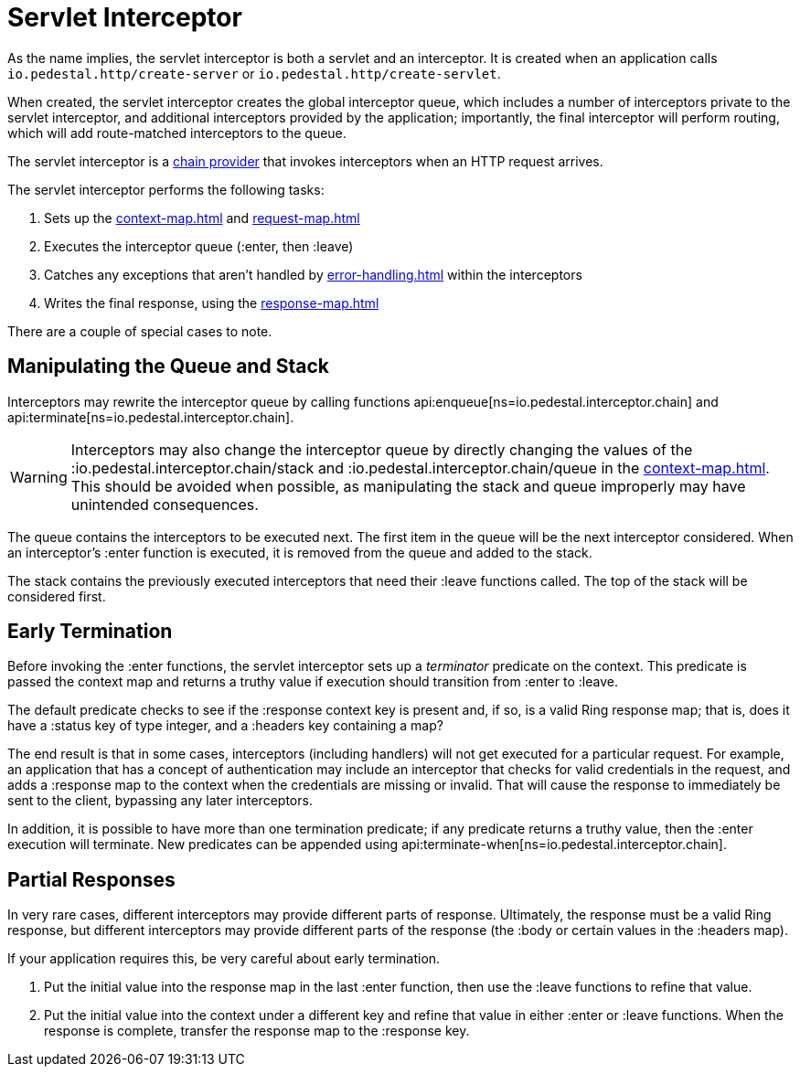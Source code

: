 = Servlet Interceptor

As the name implies, the servlet interceptor is both a servlet and an
interceptor. It is created when an application calls
`io.pedestal.http/create-server` or `io.pedestal.http/create-servlet`.

When created, the servlet interceptor creates the global interceptor queue,
which includes a number of interceptors private to the servlet interceptor, and
additional interceptors provided by the application; importantly, the final interceptor will
perform routing, which will add route-matched interceptors to the queue.

The servlet interceptor is a xref:chain-providers.adoc[chain provider] that
invokes interceptors when an HTTP request arrives.

The servlet interceptor performs the following tasks:

   1. Sets up the xref:context-map.adoc[] and xref:request-map.adoc[]
   2. Executes the interceptor queue (:enter, then :leave)
   3. Catches any exceptions that aren't handled by xref:error-handling.adoc[] within the interceptors
   4. Writes the final response, using the xref:response-map.adoc[]

There are a couple of special cases to note.

## Manipulating the Queue and Stack

Interceptors may rewrite the interceptor queue by calling functions
api:enqueue[ns=io.pedestal.interceptor.chain]
and
api:terminate[ns=io.pedestal.interceptor.chain].

[WARNING]
--
Interceptors may also change the interceptor queue by directly changing the values
of the :io.pedestal.interceptor.chain/stack and
:io.pedestal.interceptor.chain/queue in the xref:context-map.adoc[].
This should be avoided when possible, as manipulating the stack and queue improperly
may have unintended consequences.
--

The queue contains the interceptors to be executed next. The first
item in the queue will be the next interceptor considered.
When an interceptor's :enter function is executed, it is removed from the queue and added to the stack.

The stack contains the previously executed interceptors that need their :leave functions
called. The top of the stack will be considered first.

## Early Termination

Before invoking the :enter functions, the servlet interceptor sets
up a _terminator_ predicate on the context.
This predicate is passed the context map and returns a truthy value
if execution should transition from :enter to :leave.

The default predicate checks to see if the :response context key is present and, if so, is
a valid Ring response map; that is, does it have a :status key of type integer, and a :headers key
containing a map?

The end result is that in some cases, interceptors (including handlers) will not get executed for
a particular request.  For example, an application that has a concept of authentication
may include an interceptor that checks for valid credentials in the request, and adds a :response map
to the context when the credentials are missing or invalid. That will cause the response to immediately
be sent to the client, bypassing any later interceptors.

In addition, it is possible to have more than one termination predicate; if any predicate returns
a truthy value, then the :enter execution will terminate.
New predicates can be appended using
api:terminate-when[ns=io.pedestal.interceptor.chain].

## Partial Responses

In very rare cases, different interceptors may provide different parts of response.
Ultimately, the response must be a valid Ring response, but different interceptors may
provide different parts of the response (the :body or certain values in the :headers map).

If your application requires this, be very careful about early termination.

   1. Put the initial value into the response map in the last :enter
   function, then use the :leave functions to refine that value.
   2. Put the initial value into the context under a different key and
   refine that value in either :enter or :leave functions. When
   the response is complete, transfer the response map to the :response key.
